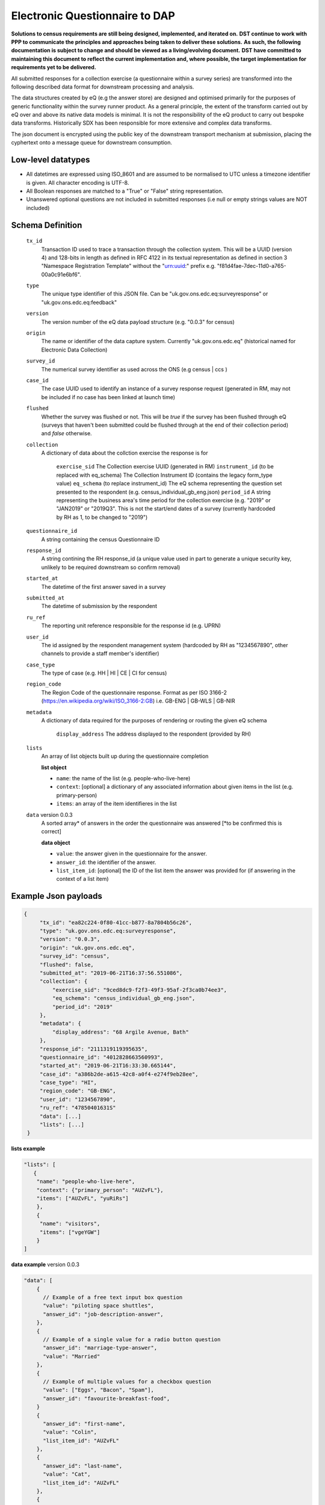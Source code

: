 Electronic Questionnaire to DAP
------------------------------------------------
**Solutions to census requirements are still being designed, implemented, and iterated on.**
**DST continue to work with PPP to communicate the principles and approaches being taken to deliver these solutions.**
**As such, the following documentation is subject to change and should be viewed as a living/evolving document.**
**DST have committed to maintaining this document to reflect the current implementation and, where possible, the target implementation for requirements yet to be delivered.**

All submitted responses for a collection exercise (a questionnaire within a survey series) are transformed into the following described data format for downstream processing and analysis.

The data structures created by eQ (e.g the answer store) are designed and optimised primarily for the purposes of generic functionality within the survey runner product. As a general principle, the extent of the transform carried out by eQ over and above its native data models is minimal. It is not the responsibility of the eQ product to carry out bespoke data transforms. Historically SDX has been responsible for more extensive and complex data transforms.

The json document is encrypted using the public key of the downstream transport mechanism at submission, placing the cyphertext onto a message queue for downstream consumption.

Low-level datatypes
===================
* All datetimes are expressed using ISO_8601 and are assumed to be normalised to UTC unless a timezone identifier is given. All
  character encoding is UTF-8.

* All Boolean responses are matched to a "True" or "False" string representation.

* Unanswered optional questions are not included in submitted responses (i.e null or empty strings values are NOT included)


Schema Definition
=================

  ``tx_id``
    Transaction ID used to trace a transaction through the collection system. This will be a UUID (version 4) and 128-bits in length as defined in RFC 4122 in its textual representation as defined in section 3 "Namespace Registration Template" without the "urn:uuid:" prefix e.g. "f81d4fae-7dec-11d0-a765-00a0c91e6bf6".
  ``type``
    The unique type identifier of this JSON file.
    Can be "uk.gov.ons.edc.eq:surveyresponse" or "uk.gov.ons.edc.eq:feedback"
  ``version``
    The version number of the eQ data payload structure (e.g. "0.0.3" for census)
  ``origin``
    The name or identifier of the data capture system. Currently "uk.gov.ons.edc.eq" (historical named for Electronic Data Collection)
  ``survey_id``
    The numerical survey identifier as used across the ONS (e.g census | ccs )
  ``case_id``
    The case UUID used to identify an instance of a survey response request (generated in RM, may not be included if no case has been linked at launch time)
  ``flushed``
    Whether the survey was flushed or not. This will be `true` if the survey has been flushed through eQ (surveys that haven't been submitted could be flushed through at the end of their collection period) and `false` otherwise.
  ``collection``
    A dictionary of data about the collction exercise the response is for

        ``exercise_sid``
        The Collection exercise UUID (generated in RM)
        ``instrument_id`` (to be replaced with eq_schema)
        The Collection Instrument ID (contains the legacy form_type value)
        ``eq_schema`` (to replace instrument_id)
        The eQ schema representing the question set presented to the respondent (e.g. census_individual_gb_eng.json)
        ``period_id``
        A string representing the business area's time period for the collection exercise (e.g. "2019" or "JAN2019" or "2019Q3". This is not the start/end dates of a survey (currently hardcoded by RH as 1, to be changed to "2019")

  ``questionnaire_id``
    A string containing the census Questionnaire ID
  ``response_id``
    A string contining the RH response_id (a unique value used in part to generate a unique security key, unlikely to be required downstream so confirm removal)
  ``started_at``
    The datetime of the first answer saved in a survey
  ``submitted_at``
    The datetime of submission by the respondent
  ``ru_ref``
    The reporting unit reference responsible for the response id (e.g. UPRN)
  ``user_id``
    The id assigned by the respondent management system (hardcoded by RH as "1234567890", other channels to provide a staff member's identifier)
  ``case_type``
    The type of case (e.g. HH | HI | CE | CI for census)
  ``region_code``
    The Region Code of the questionnaire response. Format as per ISO 3166-2 (https://en.wikipedia.org/wiki/ISO_3166-2:GB) i.e. GB-ENG | GB-WLS | GB-NIR
  ``metadata``
    A dictionary of data required for the purposes of rendering or routing the given eQ schema

        ``display_address``
        The address displayed to the respondent (provided by RH)

  ``lists``
        An array of list objects built up during the questionnaire completion

        **list object**

        - ``name``: the name of the list (e.g. people-who-live-here)
        - ``context``: [optional] a dictionary of any associated information about given items in the list (e.g. primary-person)
        - ``items``: an array of the item identifieres in the list

  ``data`` version 0.0.3
        A sorted array* of answers in the order the questionnaire was answered [*to be confirmed this is correct]

        **data object**

        - ``value``: the answer given in the questionnaire for the answer.
        - ``answer_id``: the identifier of the answer.
        - ``list_item_id``: [optional] the ID of the list item the answer was provided for (if answering in the context of a list item)

Example Json payloads
=====================
.. code-block:: javascript

   {
        "tx_id": "ea82c224-0f80-41cc-b877-8a7804b56c26",
        "type": "uk.gov.ons.edc.eq:surveyresponse",
        "version": "0.0.3",
        "origin": "uk.gov.ons.edc.eq",
        "survey_id": "census",
        "flushed": false,
        "submitted_at": "2019-06-21T16:37:56.551086",
        "collection": {
            "exercise_sid": "9ced8dc9-f2f3-49f3-95af-2f3ca0b74ee3",
            "eq_schema": "census_individual_gb_eng.json",
            "period_id": "2019"
        },
        "metadata": {
            "display_address": "68 Argile Avenue, Bath"
        },
        "response_id": "2111319119395635",
        "questionnaire_id": "4012828663560993",
        "started_at": "2019-06-21T16:33:30.665144",
        "case_id": "a386b2de-a615-42c8-a0f4-e274f9eb28ee",
        "case_type": "HI",
        "region_code": "GB-ENG",
        "user_id": "1234567890",
        "ru_ref": "47850401631S"
        "data": [...]
        "lists": [...]
    }

**lists example**

.. code-block:: javascript

 "lists": [
    {
     "name": "people-who-live-here",
     "context": {"primary_person": "AUZvFL"},
     "items": ["AUZvFL", "yuRiRs"]
     },
     {
      "name": "visitors",
      "items": ["vgeYGW"]
     }
 ]

**data example** version 0.0.3

.. code-block:: javascript

    "data": [
        {
          // Example of a free text input box question
          "value": "piloting space shuttles",
          "answer_id": "job-description-answer",
        },
        {
          // Example of a single value for a radio button question
          "answer_id": "marriage-type-answer",
          "value": "Married"
        },
        {
          // Example of multiple values for a checkbox question
          "value": ["Eggs", "Bacon", "Spam"],
          "answer_id": "favourite-breakfast-food",
        }
        {
          "answer_id": "first-name",
          "value": "Colin",
          "list_item_id": "AUZvFL"
        },
        {
          "answer_id": "last-name",
          "value": "Cat",
          "list_item_id": "AUZvFL"
        },
        {
          "answer_id": "first-name",
          "value": "Dave",
          "list_item_id": "yuRiRs"
        },
        {
          "answer_id": "last-name",
          "value": "Dog",
          "list_item_id": "yuRiRs"
        },
    ]

JWT envelope / transport
========================
This payload is part of a JWT as specified in :doc:`jwt_profile`.
